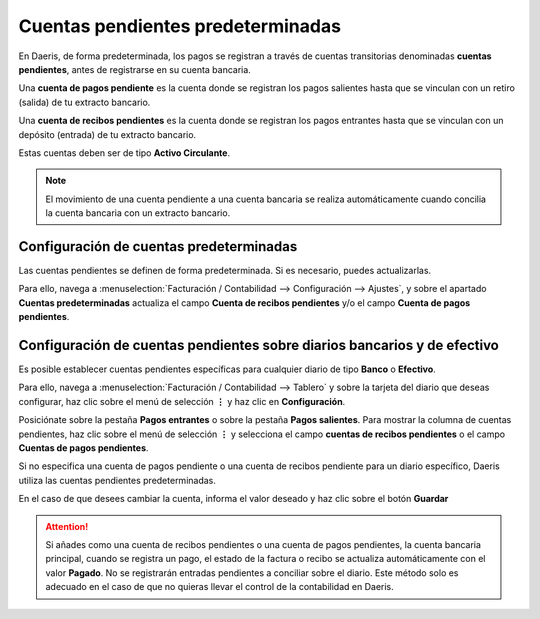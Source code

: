 =====================================
Cuentas pendientes predeterminadas
=====================================
En Daeris, de forma predeterminada, los pagos se registran a través de cuentas transitorias denominadas
**cuentas pendientes**, antes de registrarse en su cuenta bancaria.

Una **cuenta de pagos pendiente** es la cuenta donde se registran los pagos salientes hasta que se vinculan con
un retiro (salida) de tu extracto bancario.

Una **cuenta de recibos pendientes** es la cuenta donde se registran los pagos entrantes hasta que se vinculan con un
depósito (entrada) de tu extracto bancario.

Estas cuentas deben ser de tipo **Activo Circulante**.

.. note::
   El movimiento de una cuenta pendiente a una cuenta bancaria se realiza automáticamente cuando concilia la cuenta bancaria con un extracto bancario.

Configuración de cuentas predeterminadas
==========================================

Las cuentas pendientes se definen de forma predeterminada. Si es necesario, puedes actualizarlas.

Para ello, navega a :menuselection:`Facturación / Contabilidad --> Configuración --> Ajustes`, y sobre el apartado
**Cuentas predeterminadas** actualiza el campo **Cuenta de recibos pendientes** y/o el campo **Cuenta de pagos pendientes**.

.. image:: pendientes/cuentas_pre01.png
   :align: center
   :alt: Configuración de cuentas predeterminadas

.. _finanzas/contabilidad/banco_efectivo/configuracion/cuentas_pendientes_diarios:

Configuración de cuentas pendientes sobre diarios bancarios y de efectivo
================================================================================

Es posible establecer cuentas pendientes específicas para cualquier diario de tipo **Banco** o **Efectivo**.

Para ello, navega a :menuselection:`Facturación / Contabilidad --> Tablero` y sobre la tarjeta del diario que deseas configurar,
haz clic sobre el menú de selección **⋮** y haz clic en **Configuración**.

Posiciónate sobre la pestaña **Pagos entrantes** o sobre la pestaña **Pagos salientes**.
Para mostrar la columna de cuentas pendientes, haz clic sobre el menú de selección **⋮** y selecciona el campo
**cuentas de recibos pendientes** o el campo **Cuentas de pagos pendientes**.

.. image:: pendientes/cuentas_pre02.png
   :align: center
   :alt: Configuración de cuentas predeterminadas

Si no especifica una cuenta de pagos pendiente o una cuenta de recibos pendiente para un diario específico,
Daeris utiliza las cuentas pendientes predeterminadas.

En el caso de que desees cambiar la cuenta, informa el valor deseado y haz clic sobre el botón **Guardar**

.. image:: pendientes/cuentas_pre03.png
   :align: center
   :alt: Configuración de cuentas predeterminadas

.. attention::
   Si añades como una cuenta de recibos pendientes o una cuenta de pagos pendientes, la cuenta bancaria principal, cuando se registra un pago, el estado de la factura o recibo se actualiza automáticamente con el valor **Pagado**.
   No se registrarán entradas pendientes a conciliar sobre el diario. Este método solo es adecuado en el caso de que no quieras llevar el control de la contabilidad en Daeris.